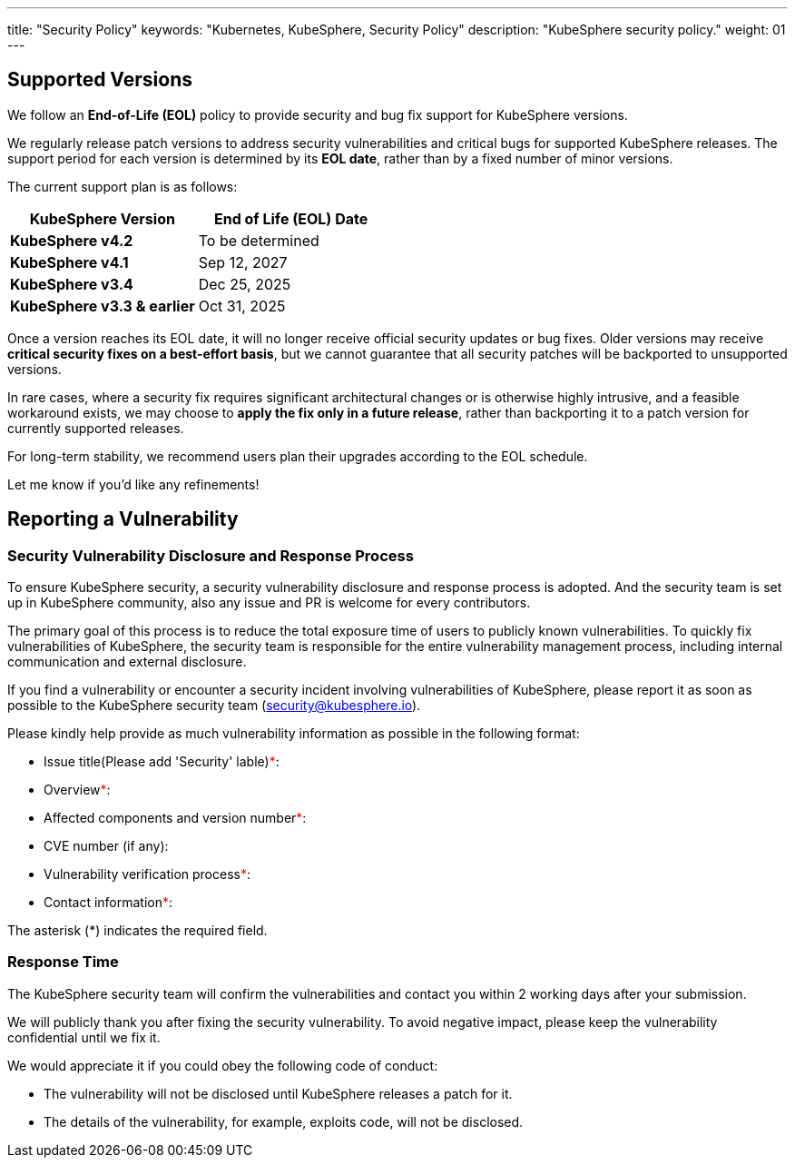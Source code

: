 ---
title: "Security Policy"
keywords: "Kubernetes, KubeSphere, Security Policy"
description: "KubeSphere security policy."
weight: 01
---

== Supported Versions

We follow an **End-of-Life (EOL)** policy to provide security and bug fix support for KubeSphere versions.

We regularly release patch versions to address security vulnerabilities and critical bugs for supported KubeSphere
releases. The support period for each version is determined by its **EOL date**, rather than by a fixed number of minor
versions.

The current support plan is as follows:

[%header,cols="1a,1a"]
|===
| KubeSphere Version            | End of Life (EOL) Date 

| **KubeSphere v4.2**           | To be determined
| **KubeSphere v4.1**           | Sep 12, 2027
| **KubeSphere v3.4**           | Dec 25, 2025
| **KubeSphere v3.3 & earlier** | Oct 31, 2025
|===


Once a version reaches its EOL date, it will no longer receive official security updates or bug fixes. Older versions
may receive **critical security fixes on a best-effort basis**, but we cannot guarantee that all security patches will
be backported to unsupported versions.

In rare cases, where a security fix requires significant architectural changes or is otherwise highly intrusive, and a
feasible workaround exists, we may choose to **apply the fix only in a future release**, rather than backporting it to a
patch version for currently supported releases.

For long-term stability, we recommend users plan their upgrades according to the EOL schedule.

Let me know if you'd like any refinements!

== Reporting a Vulnerability

=== Security Vulnerability Disclosure and Response Process

To ensure KubeSphere security, a security vulnerability disclosure and response process is adopted. And the security team is set up in KubeSphere community, also any issue and PR is welcome for every contributors.

The primary goal of this process is to reduce the total exposure time of users to publicly known vulnerabilities. To quickly fix vulnerabilities of KubeSphere, the security team is responsible for the entire vulnerability management process, including internal communication and external disclosure.

If you find a vulnerability or encounter a security incident involving vulnerabilities of KubeSphere, please report it as soon as possible to the KubeSphere security team (security@kubesphere.io).

Please kindly help provide as much vulnerability information as possible in the following format:

- Issue title(Please add 'Security' lable)+++<span style="color: red;">*</span>+++:

- Overview+++<span style="color: red;">*</span>+++:

- Affected components and version number+++<span style="color: red;">*</span>+++:

- CVE number (if any):

- Vulnerability verification process+++<span style="color: red;">*</span>+++:

- Contact information+++<span style="color: red;">*</span>+++:

The asterisk (*) indicates the required field.

=== Response Time

The KubeSphere security team will confirm the vulnerabilities and contact you within 2 working days after your submission.

We will publicly thank you after fixing the security vulnerability. To avoid negative impact, please keep the vulnerability confidential until we fix it. 

We would appreciate it if you could obey the following code of conduct:

- The vulnerability will not be disclosed until KubeSphere releases a patch for it.

- The details of the vulnerability, for example, exploits code, will not be disclosed.
